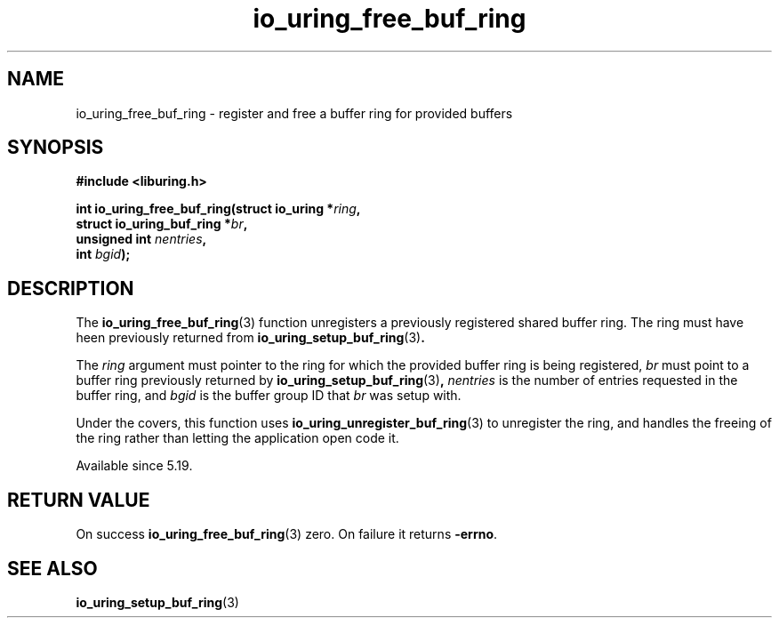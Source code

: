 .\" Copyright (C) 2022 Jens Axboe <axboe@kernel.dk>
.\"
.\" SPDX-License-Identifier: LGPL-2.0-or-later
.\"
.TH io_uring_free_buf_ring 3 "Mar 07, 2023" "liburing-2.4" "liburing Manual"
.SH NAME
io_uring_free_buf_ring \- register and free a buffer ring for provided buffers
.SH SYNOPSIS
.nf
.B #include <liburing.h>
.PP
.BI "int io_uring_free_buf_ring(struct io_uring *" ring ",
.BI "                           struct io_uring_buf_ring *" br ",
.BI "                           unsigned int " nentries ",
.BI "                           int " bgid ");"
.BI "
.fi
.SH DESCRIPTION
.PP
The
.BR io_uring_free_buf_ring (3)
function unregisters a previously registered shared buffer ring. The ring must
have heen previously returned from
.BR io_uring_setup_buf_ring (3) .

The
.I ring
argument must pointer to the ring for which the provided buffer ring is being
registered,
.I br
must point to a buffer ring previously returned by
.BR io_uring_setup_buf_ring (3) ,
.I nentries
is the number of entries requested in the buffer ring, and
.I bgid
is the buffer group ID that
.I br
was setup with.

Under the covers, this function uses
.BR io_uring_unregister_buf_ring (3)
to unregister the ring, and handles the freeing of the ring rather than
letting the application open code it.

Available since 5.19.

.SH RETURN VALUE
On success
.BR io_uring_free_buf_ring (3)
zero. On failure it returns
.BR -errno .
.SH SEE ALSO
.BR io_uring_setup_buf_ring (3)
